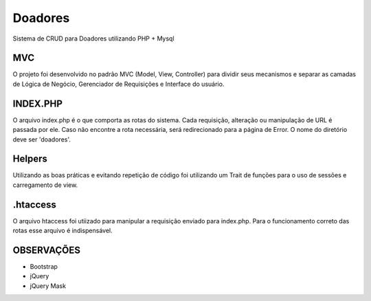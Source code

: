 ###################
Doadores
###################

Sistema de CRUD para Doadores utilizando PHP + Mysql

*******************
MVC
*******************

O projeto foi desenvolvido no padrão MVC (Model, View, Controller) para dividir seus mecanismos e separar as camadas
de Lógica de Negócio, Gerenciador de Requisições e Interface do usuário.

**************************
INDEX.PHP
**************************

O arquivo index.php é o que comporta as rotas do sistema. Cada requisição, alteração ou manipulação de URL é passada por ele. Caso não encontre a rota necessária, 
será redirecionado para a página de Error. O nome do diretório deve ser 'doadores'.

**************************
Helpers
**************************

Utilizando as boas práticas e evitando repetição de código foi utilizando um Trait de funções para o uso de sessões e carregamento de view.

**************************
.htaccess
**************************

O arquivo htaccess foi utiizado para manipular a requisição enviado para index.php. Para o funcionamento correto das rotas esse arquivo é indispensável.

**************************
OBSERVAÇÕES
**************************

- Bootstrap
- jQuery
- jQuery Mask
